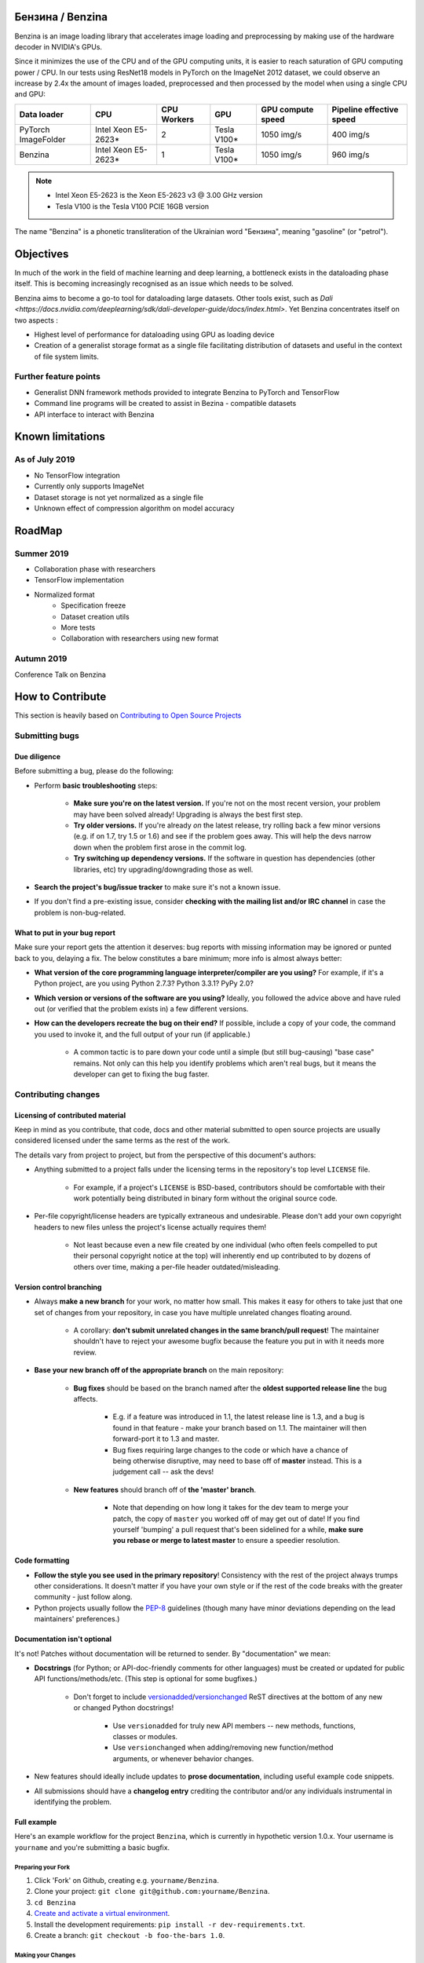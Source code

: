 .. use rst_include to compile the README.rst on GitHub.
   pip install rst-include
   rst_include include -s README_src.rst -t README.rst

.. |pypi| image:: https://badge.fury.io/py/benzina.svg
   :scale: 100%
   :target: https://pypi.python.org/pypi/benzina

.. |docs| image:: https://readthedocs.org/projects/docs/badge/?version=latest
   :scale: 100%
   :target: https://benzina.readthedocs.io/en/latest

|pypi| |docs|

=================
Бензина / Benzina
=================

Benzina is an image loading library that accelerates image loading and preprocessing
by making use of the hardware decoder in NVIDIA's GPUs.

Since it minimizes the use of the CPU and of the GPU computing units, it is easier
to reach saturation of GPU computing power / CPU. In our tests using ResNet18 models
in PyTorch on the ImageNet 2012 dataset, we could observe an increase by 2.4x the
amount of images loaded, preprocessed and then processed by the model when using a
single CPU and GPU:

===================   ===================   ===========   ===========   =================   ========================
Data loader           CPU                   CPU Workers   GPU           GPU compute speed   Pipeline effective speed
===================   ===================   ===========   ===========   =================   ========================
PyTorch ImageFolder   Intel Xeon E5-2623*   2             Tesla V100*   1050 img/s          400 img/s
Benzina               Intel Xeon E5-2623*   1             Tesla V100*   1050 img/s          960 img/s
===================   ===================   ===========   ===========   =================   ========================

.. Note::
   * Intel Xeon E5-2623 is the Xeon E5-2623 v3 @ 3.00 GHz version
   * Tesla V100 is the Tesla V100 PCIE 16GB version

The name "Benzina" is a phonetic transliteration of the Ukrainian word "Бензина", meaning "gasoline" (or "petrol").

==========
Objectives
==========

In much of the work in the field of machine learning and deep learning, a bottleneck exists in the dataloading phase itself. This is becoming increasingly recognised as an issue which needs to be solved.

Benzina aims to become a go-to tool for dataloading large datasets. Other tools exist, such as `Dali <https://docs.nvidia.com/deeplearning/sdk/dali-developer-guide/docs/index.html>`. Yet Benzina concentrates itself on two aspects :

* Highest level of performance for dataloading using GPU as loading device
* Creation of a generalist storage format as a single file facilitating distribution of datasets and useful in the context of file system limits.


Further feature points
======================

* Generalist DNN framework methods provided to integrate Benzina to PyTorch and TensorFlow
* Command line programs will be created to assist in Bezina - compatible datasets
* API interface to interact with Benzina

=================
Known limitations
=================


As of July 2019
===============

* No TensorFlow integration
* Currently only supports ImageNet
* Dataset storage is not yet normalized as a single file
* Unknown effect of compression algorithm on model accuracy

=======
RoadMap
=======


Summer 2019
===========

* Collaboration phase with researchers

* TensorFlow implementation

* Normalized format
   * Specification freeze
   * Dataset creation utils
   * More tests
   * Collaboration with researchers using new format


Autumn 2019
===========

Conference Talk on Benzina

=================
How to Contribute
=================

This section is heavily based on
`Contributing to Open Source Projects <https://github.com/bitprophet/contribution-guide.org/blob/master/index.rst>`_


Submitting bugs
===============

Due diligence
-------------

Before submitting a bug, please do the following:

* Perform **basic troubleshooting** steps:

    * **Make sure you're on the latest version.** If you're not on the most
      recent version, your problem may have been solved already! Upgrading is
      always the best first step.
    * **Try older versions.** If you're already *on* the latest release, try
      rolling back a few minor versions (e.g. if on 1.7, try 1.5 or 1.6) and
      see if the problem goes away. This will help the devs narrow down when
      the problem first arose in the commit log.
    * **Try switching up dependency versions.** If the software in question has
      dependencies (other libraries, etc) try upgrading/downgrading those as
      well.

* **Search the project's bug/issue tracker** to make sure it's not a known
  issue.
* If you don't find a pre-existing issue, consider **checking with the mailing
  list and/or IRC channel** in case the problem is non-bug-related.

What to put in your bug report
------------------------------

Make sure your report gets the attention it deserves: bug reports with missing
information may be ignored or punted back to you, delaying a fix.  The below
constitutes a bare minimum; more info is almost always better:

* **What version of the core programming language interpreter/compiler are you
  using?** For example, if it's a Python project, are you using Python 2.7.3?
  Python 3.3.1? PyPy 2.0?
* **Which version or versions of the software are you using?** Ideally, you
  followed the advice above and have ruled out (or verified that the problem
  exists in) a few different versions.
* **How can the developers recreate the bug on their end?** If possible,
  include a copy of your code, the command you used to invoke it, and the full
  output of your run (if applicable.)

    * A common tactic is to pare down your code until a simple (but still
      bug-causing) "base case" remains. Not only can this help you identify
      problems which aren't real bugs, but it means the developer can get to
      fixing the bug faster.

Contributing changes
====================

Licensing of contributed material
---------------------------------

Keep in mind as you contribute, that code, docs and other material submitted to
open source projects are usually considered licensed under the same terms
as the rest of the work.

The details vary from project to project, but from the perspective of this
document's authors:

- Anything submitted to a project falls under the licensing terms in the
  repository's top level ``LICENSE`` file.

    - For example, if a project's ``LICENSE`` is BSD-based, contributors should
      be comfortable with their work potentially being distributed in binary
      form without the original source code.

- Per-file copyright/license headers are typically extraneous and undesirable.
  Please don't add your own copyright headers to new files unless the project's
  license actually requires them!

    - Not least because even a new file created by one individual (who often
      feels compelled to put their personal copyright notice at the top) will
      inherently end up contributed to by dozens of others over time, making a
      per-file header outdated/misleading.

Version control branching
-------------------------

* Always **make a new branch** for your work, no matter how small. This makes
  it easy for others to take just that one set of changes from your repository,
  in case you have multiple unrelated changes floating around.

    * A corollary: **don't submit unrelated changes in the same branch/pull
      request**! The maintainer shouldn't have to reject your awesome bugfix
      because the feature you put in with it needs more review.

* **Base your new branch off of the appropriate branch** on the main
  repository:

    * **Bug fixes** should be based on the branch named after the **oldest
      supported release line** the bug affects.

        * E.g. if a feature was introduced in 1.1, the latest release line is
          1.3, and a bug is found in that feature - make your branch based on
          1.1.  The maintainer will then forward-port it to 1.3 and master.
        * Bug fixes requiring large changes to the code or which have a chance
          of being otherwise disruptive, may need to base off of **master**
          instead. This is a judgement call -- ask the devs!

    * **New features** should branch off of **the 'master' branch**.

        * Note that depending on how long it takes for the dev team to merge
          your patch, the copy of ``master`` you worked off of may get out of
          date! If you find yourself 'bumping' a pull request that's been
          sidelined for a while, **make sure you rebase or merge to latest
          master** to ensure a speedier resolution.

Code formatting
---------------

* **Follow the style you see used in the primary repository**! Consistency with
  the rest of the project always trumps other considerations. It doesn't matter
  if you have your own style or if the rest of the code breaks with the greater
  community - just follow along.
* Python projects usually follow the `PEP-8
  <http://www.python.org/dev/peps/pep-0008/>`_ guidelines (though many have
  minor deviations depending on the lead maintainers' preferences.)

Documentation isn't optional
----------------------------

It's not! Patches without documentation will be returned to sender.  By
"documentation" we mean:

* **Docstrings** (for Python; or API-doc-friendly comments for other languages)
  must be created or updated for public API functions/methods/etc. (This step
  is optional for some bugfixes.)

    * Don't forget to include `versionadded
      <http://sphinx-doc.org/markup/para.html#directive-versionadded>`_/`versionchanged
      <http://sphinx-doc.org/markup/para.html#directive-versionchanged>`_ ReST
      directives at the bottom of any new or changed Python docstrings!

        * Use ``versionadded`` for truly new API members -- new methods,
          functions, classes or modules.
        * Use ``versionchanged`` when adding/removing new function/method
          arguments, or whenever behavior changes.

* New features should ideally include updates to **prose documentation**,
  including useful example code snippets.
* All submissions should have a **changelog entry** crediting the contributor
  and/or any individuals instrumental in identifying the problem.

Full example
------------

Here's an example workflow for the project ``Benzina``, which
is currently in hypothetic version 1.0.x. Your username is ``yourname`` and you're
submitting a basic bugfix.

Preparing your Fork
^^^^^^^^^^^^^^^^^^^

1. Click 'Fork' on Github, creating e.g. ``yourname/Benzina``.
2. Clone your project: ``git clone git@github.com:yourname/Benzina``.
3. ``cd Benzina``
4. `Create and activate a virtual environment <https://packaging.python.org/tutorials/installing-packages/#creating-virtual-environments>`_.
5. Install the development requirements: ``pip install -r dev-requirements.txt``.
6. Create a branch: ``git checkout -b foo-the-bars 1.0``.

Making your Changes
^^^^^^^^^^^^^^^^^^^

1. Add changelog entry crediting yourself.
2. Hack, hack, hack.
3. Commit your changes: ``git commit -m "Foo the bars"``

Creating Pull Requests
^^^^^^^^^^^^^^^^^^^^^^

1. Push your commit to get it back up to your fork: ``git push origin HEAD``
2. Visit Github, click handy "Pull request" button that it will make upon
   noticing your new branch.
3. In the description field, write down issue number (if submitting code fixing
   an existing issue) or describe the issue + your fix (if submitting a wholly
   new bugfix).
4. Hit 'submit'! And please be patient - the maintainers will get to you when
   they can.

